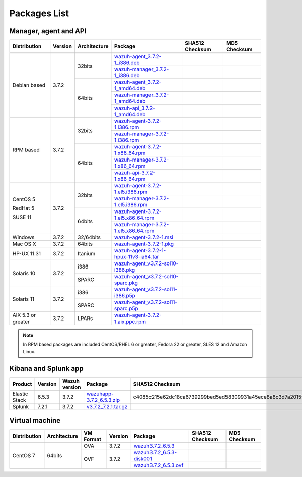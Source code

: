 .. Copyright (C) 2018 Wazuh, Inc.

.. _packages:

Packages List
=============

Manager, agent and API
----------------------

+--------------------+---------+--------------+---------------------------------------------------------------------------------------------------------------------------------------------------------+----------------------------------------------------------------------------------------------------------------------------------+----------------------------------+
| Distribution       | Version | Architecture | Package                                                                                                                                                 | SHA512 Checksum                                                                                                                  | MD5 Checksum                     |
+====================+=========+==============+=========================================================================================================================================================+==================================================================================================================================+==================================+
|                    |         |              | `wazuh-agent_3.7.2-1_i386.deb <https://packages.wazuh.com/3.x/apt/pool/main/w/wazuh-agent/wazuh-agent_3.7.2-1_i386.deb>`_                               |                                                                                                                                  |                                  |
+                    +         +    32bits    +---------------------------------------------------------------------------------------------------------------------------------------------------------+----------------------------------------------------------------------------------------------------------------------------------+----------------------------------+
|                    |         |              | `wazuh-manager_3.7.2-1_i386.deb <https://packages.wazuh.com/3.x/apt/pool/main/w/wazuh-manager/wazuh-manager_3.7.2-1_i386.deb>`_                         |                                                                                                                                  |                                  |
+ Debian based       +  3.7.2  +--------------+---------------------------------------------------------------------------------------------------------------------------------------------------------+----------------------------------------------------------------------------------------------------------------------------------+----------------------------------+
|                    |         |              | `wazuh-agent_3.7.2-1_amd64.deb <https://packages.wazuh.com/3.x/apt/pool/main/w/wazuh-agent/wazuh-agent_3.7.2-1_amd64.deb>`_                             |                                                                                                                                  |                                  |
+                    +         +    64bits    +---------------------------------------------------------------------------------------------------------------------------------------------------------+----------------------------------------------------------------------------------------------------------------------------------+----------------------------------+
|                    |         |              | `wazuh-manager_3.7.2-1_amd64.deb <https://packages.wazuh.com/3.x/apt/pool/main/w/wazuh-manager/wazuh-manager_3.7.2-1_amd64.deb>`_                       |                                                                                                                                  |                                  |
+                    +         +              +---------------------------------------------------------------------------------------------------------------------------------------------------------+----------------------------------------------------------------------------------------------------------------------------------+----------------------------------+
|                    |         |              | `wazuh-api_3.7.2-1_amd64.deb <https://packages.wazuh.com/3.x/apt/pool/main/w/wazuh-api/wazuh-api_3.7.2-1_amd64.deb>`_                                   |                                                                                                                                  |                                  |
+--------------------+---------+--------------+---------------------------------------------------------------------------------------------------------------------------------------------------------+----------------------------------------------------------------------------------------------------------------------------------+----------------------------------+
|                    |         |              | `wazuh-agent-3.7.2-1.i386.rpm <https://packages.wazuh.com/3.x/yum/wazuh-agent-3.7.2-1.i386.rpm>`_                                                       |                                                                                                                                  |                                  |
+                    +         +    32bits    +---------------------------------------------------------------------------------------------------------------------------------------------------------+----------------------------------------------------------------------------------------------------------------------------------+----------------------------------+
|                    |         |              | `wazuh-manager-3.7.2-1.i386.rpm <https://packages.wazuh.com/3.x/yum/wazuh-manager-3.7.2-1.i386.rpm>`_                                                   |                                                                                                                                  |                                  |
+ RPM based          +  3.7.2  +--------------+---------------------------------------------------------------------------------------------------------------------------------------------------------+----------------------------------------------------------------------------------------------------------------------------------+----------------------------------+
|                    |         |              | `wazuh-agent-3.7.2-1.x86_64.rpm <https://packages.wazuh.com/3.x/yum/wazuh-agent-3.7.2-1.x86_64.rpm>`_                                                   |                                                                                                                                  |                                  |
+                    +         +    64bits    +---------------------------------------------------------------------------------------------------------------------------------------------------------+----------------------------------------------------------------------------------------------------------------------------------+----------------------------------+
|                    |         |              | `wazuh-manager-3.7.2-1.x86_64.rpm <https://packages.wazuh.com/3.x/yum/wazuh-manager-3.7.2-1.x86_64.rpm>`_                                               |                                                                                                                                  |                                  |
+                    +         +              +---------------------------------------------------------------------------------------------------------------------------------------------------------+----------------------------------------------------------------------------------------------------------------------------------+----------------------------------+
|                    |         |              | `wazuh-api-3.7.2-1.x86_64.rpm <https://packages.wazuh.com/3.x/yum/wazuh-api-3.7.2-1.x86_64.rpm>`_                                                       |                                                                                                                                  |                                  |
+--------------------+---------+--------------+---------------------------------------------------------------------------------------------------------------------------------------------------------+----------------------------------------------------------------------------------------------------------------------------------+----------------------------------+
|                    |         |              | `wazuh-agent-3.7.2-1.el5.i386.rpm <https://packages.wazuh.com/3.x/yum/5/i386/wazuh-agent-3.7.2-1.el5.i386.rpm>`_                                        |                                                                                                                                  |                                  |
+      CentOS 5      +         +    32bits    +---------------------------------------------------------------------------------------------------------------------------------------------------------+----------------------------------------------------------------------------------------------------------------------------------+----------------------------------+
|                    |         |              | `wazuh-manager-3.7.2-1.el5.i386.rpm <https://packages.wazuh.com/3.x/yum/5/i386/wazuh-manager-3.7.2-1.el5.i386.rpm>`_                                    |                                                                                                                                  |                                  |
+      RedHat 5      +  3.7.2  +--------------+---------------------------------------------------------------------------------------------------------------------------------------------------------+----------------------------------------------------------------------------------------------------------------------------------+----------------------------------+
|                    |         |              | `wazuh-agent-3.7.2-1.el5.x86_64.rpm <https://packages.wazuh.com/3.x/yum/5/x86_64/wazuh-agent-3.7.2-1.el5.x86_64.rpm>`_                                  |                                                                                                                                  |                                  |
+      SUSE 11       +         +    64bits    +---------------------------------------------------------------------------------------------------------------------------------------------------------+----------------------------------------------------------------------------------------------------------------------------------+----------------------------------+
|                    |         |              | `wazuh-manager-3.7.2-1.el5.x86_64.rpm <https://packages.wazuh.com/3.x/yum/5/x86_64/wazuh-manager-3.7.2-1.el5.x86_64.rpm>`_                              |                                                                                                                                  |                                  |
+--------------------+---------+--------------+---------------------------------------------------------------------------------------------------------------------------------------------------------+----------------------------------------------------------------------------------------------------------------------------------+----------------------------------+
| Windows            |  3.7.2  |   32/64bits  | `wazuh-agent-3.7.2-1.msi <https://packages.wazuh.com/3.x/windows/wazuh-agent-3.7.2-1.msi>`_                                                             |                                                                                                                                  |                                  |
+--------------------+---------+--------------+---------------------------------------------------------------------------------------------------------------------------------------------------------+----------------------------------------------------------------------------------------------------------------------------------+----------------------------------+
| Mac OS X           |  3.7.2  |    64bits    | `wazuh-agent-3.7.2-1.pkg <https://packages.wazuh.com/3.x/osx/wazuh-agent-3.7.2-1.pkg>`_                                                                 |                                                                                                                                  |                                  |
+--------------------+---------+--------------+---------------------------------------------------------------------------------------------------------------------------------------------------------+----------------------------------------------------------------------------------------------------------------------------------+----------------------------------+
| HP-UX 11.31        |  3.7.2  |   Itanium    | `wazuh-agent-3.7.2-1-hpux-11v3-ia64.tar <https://packages.wazuh.com/3.x/hp-ux/wazuh-agent-3.7.2-1-hpux-11v3-ia64.tar>`_                                 |                                                                                                                                  |                                  |
+--------------------+---------+--------------+---------------------------------------------------------------------------------------------------------------------------------------------------------+----------------------------------------------------------------------------------------------------------------------------------+----------------------------------+
|                    |         |     i386     | `wazuh-agent_v3.7.2-sol10-i386.pkg <https://packages.wazuh.com/3.x/solaris/i386/10/wazuh-agent_v3.7.2-sol10-i386.pkg>`_                                 |                                                                                                                                  |                                  |
+ Solaris 10         +  3.7.2  +--------------+---------------------------------------------------------------------------------------------------------------------------------------------------------+----------------------------------------------------------------------------------------------------------------------------------+----------------------------------+
|                    |         |     SPARC    | `wazuh-agent_v3.7.2-sol10-sparc.pkg <https://packages.wazuh.com/3.x/solaris/sparc/10/wazuh-agent_v3.7.2-sol10-sparc.pkg>`_                              |                                                                                                                                  |                                  |
+--------------------+---------+--------------+---------------------------------------------------------------------------------------------------------------------------------------------------------+----------------------------------------------------------------------------------------------------------------------------------+----------------------------------+
|                    |         |     i386     | `wazuh-agent_v3.7.2-sol11-i386.p5p <https://packages.wazuh.com/3.x/solaris/i386/11/wazuh-agent_v3.7.2-sol11-i386.p5p>`_                                 |                                                                                                                                  |                                  |
+ Solaris 11         +  3.7.2  +--------------+---------------------------------------------------------------------------------------------------------------------------------------------------------+----------------------------------------------------------------------------------------------------------------------------------+----------------------------------+
|                    |         |     SPARC    | `wazuh-agent_v3.7.2-sol11-sparc.p5p <https://packages.wazuh.com/3.x/solaris/sparc/11/wazuh-agent_v3.7.2-sol11-sparc.p5p>`_                              |                                                                                                                                  |                                  |
+--------------------+---------+--------------+---------------------------------------------------------------------------------------------------------------------------------------------------------+----------------------------------------------------------------------------------------------------------------------------------+----------------------------------+
| AIX 5.3 or greater |  3.7.2  |     LPARs    | `wazuh-agent-3.7.2-1.aix.ppc.rpm <https://packages.wazuh.com/3.x/aix/wazuh-agent-3.7.2-1.aix.ppc.rpm>`_                                                 |                                                                                                                                  |                                  |
+--------------------+---------+--------------+---------------------------------------------------------------------------------------------------------------------------------------------------------+----------------------------------------------------------------------------------------------------------------------------------+----------------------------------+

.. note::
   In RPM based packages are included CentOS/RHEL 6 or greater, Fedora 22 or greater, SLES 12 and Amazon Linux.

Kibana and Splunk app
---------------------

+---------------+---------+---------------+-----------------------------------------------------------------------------------------------------------+----------------------------------------------------------------------------------------------------------------------------------+----------------------------------+
| Product       | Version | Wazuh version | Package                                                                                                   | SHA512 Checksum                                                                                                                  | MD5 Checksum                     |
+===============+=========+===============+===========================================================================================================+==================================================================================================================================+==================================+
| Elastic Stack |  6.5.3  |     3.7.2     | `wazuhapp-3.7.2_6.5.3.zip <https://packages.wazuh.com/wazuhapp/wazuhapp-3.7.2_6.5.3.zip>`_                | c4085c215e62dc18ca6739299bed5ed58309931a45ece8a8c3d7a2015ff738f9db5f93a784231aede471da22dfe9fcce0e511ff29e351be3d7719301ad5473d4 | d2ed38eaa7c626e63449f7e97f8ffa64 |
+---------------+---------+---------------+-----------------------------------------------------------------------------------------------------------+----------------------------------------------------------------------------------------------------------------------------------+----------------------------------+
| Splunk        |  7.2.1  |     3.7.2     | `v3.7.2_7.2.1.tar.gz <https://packages.wazuh.com/3.x/splunkapp/v3.7.2_7.2.1.tar.gz>`_                     |                                                                                                                                  |                                  |
+---------------+---------+---------------+-----------------------------------------------------------------------------------------------------------+----------------------------------------------------------------------------------------------------------------------------------+----------------------------------+

Virtual machine
---------------

+--------------+--------------+--------------+---------+----------------------------------------------------------------------------------------------+----------------------------------------------------------------------------------------------------------------------------------+----------------------------------+
| Distribution | Architecture | VM Format    | Version | Package                                                                                      | SHA512 Checksum                                                                                                                  | MD5 Checksum                     |
+==============+==============+==============+=========+==============================================================================================+==================================================================================================================================+==================================+
|              |              |      OVA     |  3.7.2  | `wazuh3.7.2_6.5.3 <https://packages.wazuh.com/vm/wazuh3.7.2_6.5.3.ova>`_                     |                                                                                                                                  |                                  |
|              |              +--------------+---------+----------------------------------------------------------------------------------------------+----------------------------------------------------------------------------------------------------------------------------------+----------------------------------+
|   CentOS 7   |    64bits    |              |         | `wazuh3.7.2_6.5.3-disk001 <https://packages.wazuh.com/vm/wazuh3.7.2_6.5.3-disk001.vmdk>`_    |                                                                                                                                  |                                  |
|              |              |      OVF     |  3.7.2  +----------------------------------------------------------------------------------------------+----------------------------------------------------------------------------------------------------------------------------------+----------------------------------+
|              |              |              |         | `wazuh3.7.2_6.5.3.ovf <https://packages.wazuh.com/vm/wazuh3.7.2_6.5.3.ovf>`_                 |                                                                                                                                  |                                  |
+--------------+--------------+--------------+---------+----------------------------------------------------------------------------------------------+----------------------------------------------------------------------------------------------------------------------------------+----------------------------------+
